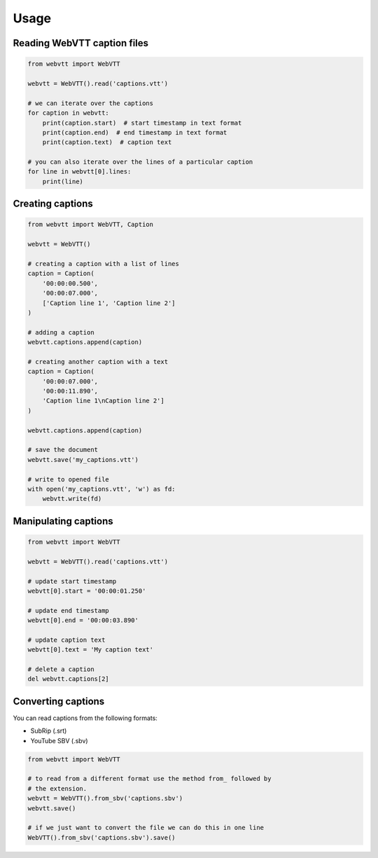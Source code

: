 Usage
=====

Reading WebVTT caption files
----------------------------

.. code-block:: python

    from webvtt import WebVTT

    webvtt = WebVTT().read('captions.vtt')

    # we can iterate over the captions
    for caption in webvtt:
        print(caption.start)  # start timestamp in text format
        print(caption.end)  # end timestamp in text format
        print(caption.text)  # caption text

    # you can also iterate over the lines of a particular caption
    for line in webvtt[0].lines:
        print(line)


Creating captions
-----------------

.. code-block:: python

    from webvtt import WebVTT, Caption

    webvtt = WebVTT()

    # creating a caption with a list of lines
    caption = Caption(
        '00:00:00.500',
        '00:00:07.000',
        ['Caption line 1', 'Caption line 2']
    )

    # adding a caption
    webvtt.captions.append(caption)

    # creating another caption with a text
    caption = Caption(
        '00:00:07.000',
        '00:00:11.890',
        'Caption line 1\nCaption line 2']
    )

    webvtt.captions.append(caption)

    # save the document
    webvtt.save('my_captions.vtt')

    # write to opened file
    with open('my_captions.vtt', 'w') as fd:
        webvtt.write(fd)


Manipulating captions
---------------------

.. code-block:: python

    from webvtt import WebVTT

    webvtt = WebVTT().read('captions.vtt')

    # update start timestamp
    webvtt[0].start = '00:00:01.250'

    # update end timestamp
    webvtt[0].end = '00:00:03.890'

    # update caption text
    webvtt[0].text = 'My caption text'

    # delete a caption
    del webvtt.captions[2]


Converting captions
-------------------

You can read captions from the following formats:

* SubRip (.srt)
* YouTube SBV (.sbv)

.. code-block:: python

    from webvtt import WebVTT

    # to read from a different format use the method from_ followed by
    # the extension.
    webvtt = WebVTT().from_sbv('captions.sbv')
    webvtt.save()

    # if we just want to convert the file we can do this in one line
    WebVTT().from_sbv('captions.sbv').save()
